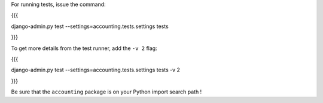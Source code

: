 For running tests, issue the command:

{{{

django-admin.py test --settings=accounting.tests.settings tests

}}}

To get more details from the test runner, add the ``-v 2`` flag:

{{{

django-admin.py test --settings=accounting.tests.settings tests -v 2

}}}


Be sure that the ``accounting`` package is on your Python import search path !


